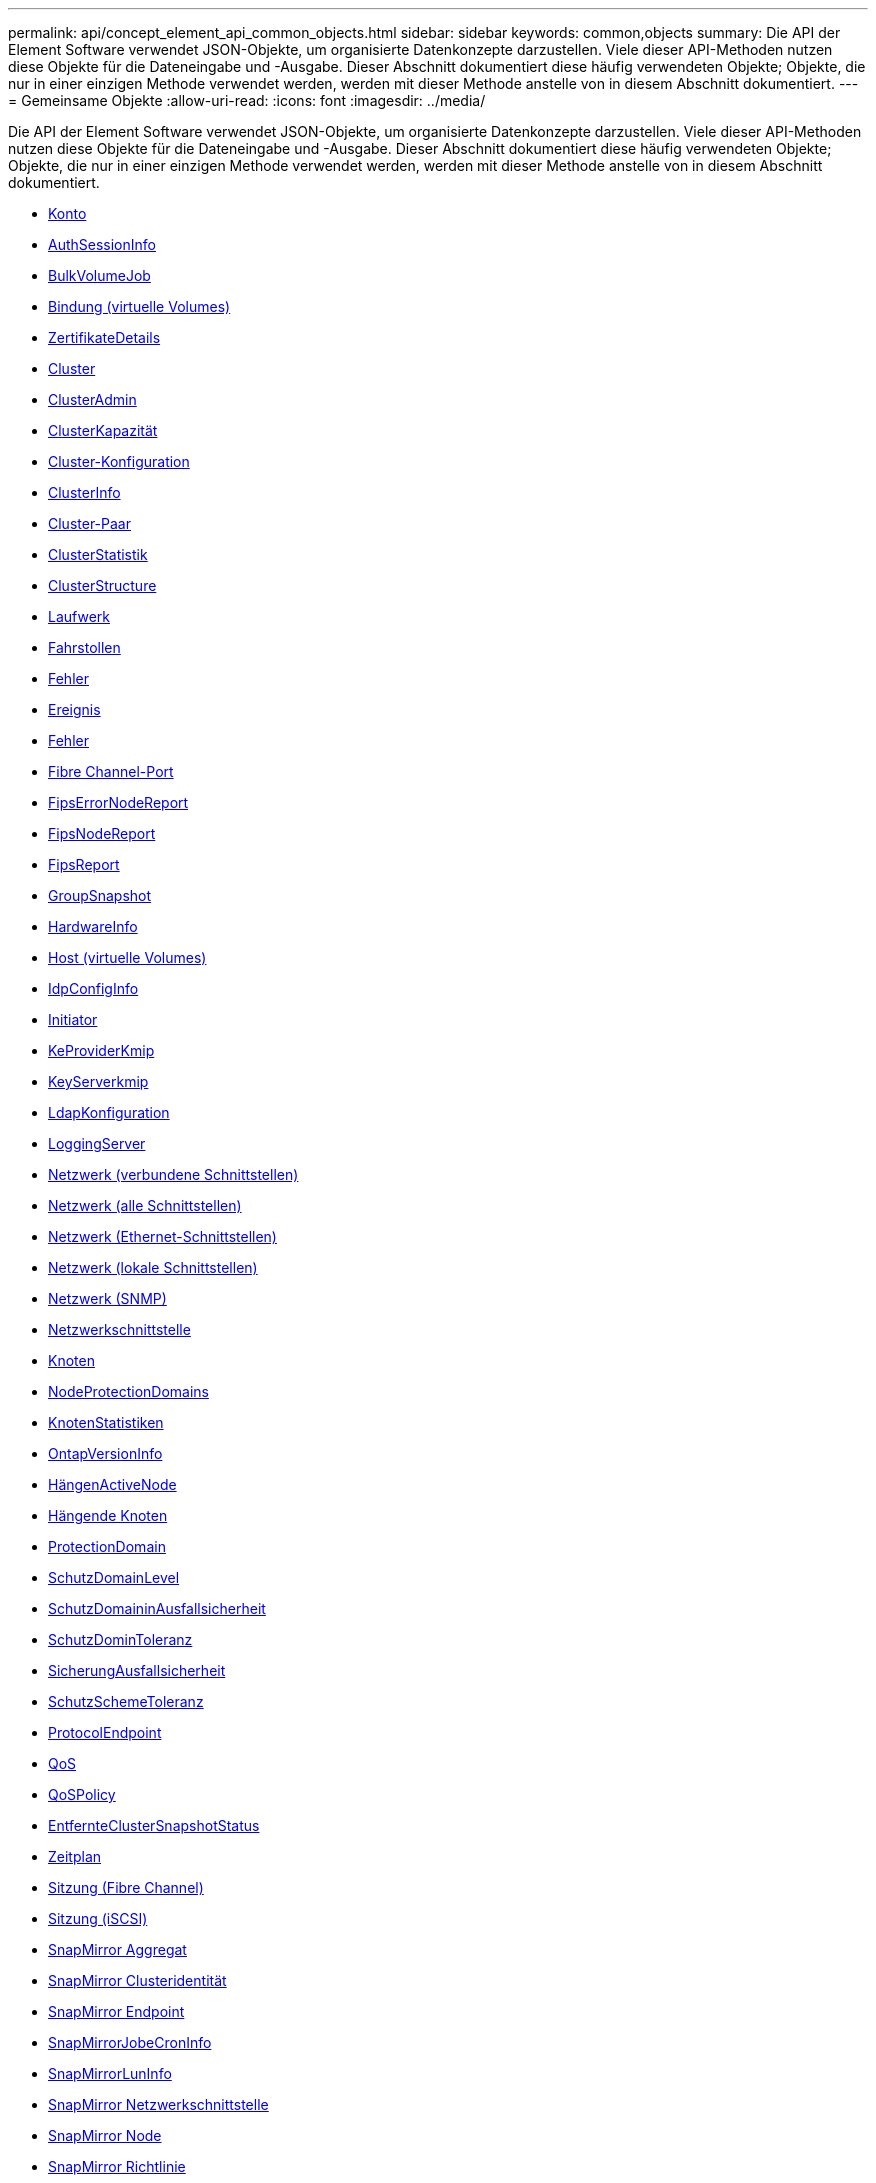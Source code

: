 ---
permalink: api/concept_element_api_common_objects.html 
sidebar: sidebar 
keywords: common,objects 
summary: Die API der Element Software verwendet JSON-Objekte, um organisierte Datenkonzepte darzustellen. Viele dieser API-Methoden nutzen diese Objekte für die Dateneingabe und -Ausgabe. Dieser Abschnitt dokumentiert diese häufig verwendeten Objekte; Objekte, die nur in einer einzigen Methode verwendet werden, werden mit dieser Methode anstelle von in diesem Abschnitt dokumentiert. 
---
= Gemeinsame Objekte
:allow-uri-read: 
:icons: font
:imagesdir: ../media/


[role="lead"]
Die API der Element Software verwendet JSON-Objekte, um organisierte Datenkonzepte darzustellen. Viele dieser API-Methoden nutzen diese Objekte für die Dateneingabe und -Ausgabe. Dieser Abschnitt dokumentiert diese häufig verwendeten Objekte; Objekte, die nur in einer einzigen Methode verwendet werden, werden mit dieser Methode anstelle von in diesem Abschnitt dokumentiert.

* xref:reference_element_api_account.adoc[Konto]
* xref:reference_element_api_authsessioninfo.adoc[AuthSessionInfo]
* xref:reference_element_api_bulkvolumejob.adoc[BulkVolumeJob]
* xref:reference_element_api_binding_vvols.adoc[Bindung (virtuelle Volumes)]
* xref:reference_element_api_certificatedetails.adoc[ZertifikateDetails]
* xref:reference_element_api_cluster.adoc[Cluster]
* xref:reference_element_api_clusteradmin.adoc[ClusterAdmin]
* xref:reference_element_api_clustercapacity.adoc[ClusterKapazität]
* xref:reference_element_api_clusterconfig.adoc[Cluster-Konfiguration]
* xref:reference_element_api_clusterinfo.adoc[ClusterInfo]
* xref:reference_element_api_clusterpair.adoc[Cluster-Paar]
* xref:reference_element_api_clusterstats.adoc[ClusterStatistik]
* xref:reference_element_api_clusterstructure.adoc[ClusterStructure]
* xref:reference_element_api_drive.adoc[Laufwerk]
* xref:reference_element_api_drivestats.adoc[Fahrstollen]
* xref:reference_element_api_error.adoc[Fehler]
* xref:reference_element_api_event.adoc[Ereignis]
* xref:reference_element_api_fault.adoc[Fehler]
* xref:reference_element_api_fibrechannelport.adoc[Fibre Channel-Port]
* xref:reference_element_api_fipserrornodereport.adoc[FipsErrorNodeReport]
* xref:reference_element_api_fipsnodereport.adoc[FipsNodeReport]
* xref:reference_element_api_fipsreport.adoc[FipsReport]
* xref:reference_element_api_groupsnapshot.adoc[GroupSnapshot]
* xref:reference_element_api_hardwareinfo.adoc[HardwareInfo]
* xref:reference_element_api_host.adoc[Host (virtuelle Volumes)]
* xref:reference_element_api_idpconfiginfo.adoc[IdpConfigInfo]
* xref:reference_element_api_initiator.adoc[Initiator]
* xref:reference_element_api_keyproviderkmip.adoc[KeProviderKmip]
* xref:reference_element_api_keyserverkmip.adoc[KeyServerkmip]
* xref:reference_element_api_ldapconfiguration.adoc[LdapKonfiguration]
* xref:reference_element_api_loggingserver.adoc[LoggingServer]
* xref:reference_element_api_network_bonded_interfaces.adoc[Netzwerk (verbundene Schnittstellen)]
* xref:reference_element_api_network_all_interfaces.adoc[Netzwerk (alle Schnittstellen)]
* xref:reference_element_api_network_ethernet_interfaces.adoc[Netzwerk (Ethernet-Schnittstellen)]
* xref:reference_element_api_network_local_interfaces.adoc[Netzwerk (lokale Schnittstellen)]
* xref:reference_element_api_network_snmp.adoc[Netzwerk (SNMP)]
* xref:reference_element_api_networkinterface.adoc[Netzwerkschnittstelle]
* xref:reference_element_api_node.adoc[Knoten]
* xref:reference_element_api_nodeprotectiondomains.adoc[NodeProtectionDomains]
* xref:reference_element_api_nodestats.adoc[KnotenStatistiken]
* xref:reference_element_api_ontapversioninfo.adoc[OntapVersionInfo]
* xref:reference_element_api_pendingactivenode.adoc[HängenActiveNode]
* xref:reference_element_api_pendingnode.adoc[Hängende Knoten]
* xref:reference_element_api_protectiondomain.adoc[ProtectionDomain]
* xref:reference_element_api_protectiondomainlevel.adoc[SchutzDomainLevel]
* xref:reference_element_api_protectiondomainresiliency.adoc[SchutzDomaininAusfallsicherheit]
* xref:reference_element_api_protectiondomaintolerance.adoc[SchutzDominToleranz]
* xref:reference_element_api_protectionschemeresiliency.adoc[SicherungAusfallsicherheit]
* xref:reference_element_api_protectionschemetolerance.adoc[SchutzSchemeToleranz]
* xref:reference_element_api_protocolendpoint.adoc[ProtocolEndpoint]
* xref:reference_element_api_qos.adoc[QoS]
* xref:reference_element_api_qospolicy.adoc[QoSPolicy]
* xref:reference_element_api_remoteclustersnapshotstatus.adoc[EntfernteClusterSnapshotStatus]
* xref:reference_element_api_schedule.adoc[Zeitplan]
* xref:reference_element_api_session_fibre_channel.adoc[Sitzung (Fibre Channel)]
* xref:reference_element_api_session_iscsi.adoc[Sitzung (iSCSI)]
* xref:reference_element_api_snapmirroraggregate.adoc[SnapMirror Aggregat]
* xref:reference_element_api_snapmirrorclusteridentity.adoc[SnapMirror Clusteridentität]
* xref:reference_element_api_snapmirrorendpoint.adoc[SnapMirror Endpoint]
* xref:reference_element_api_snapmirrorjobschedulecroninfo.adoc[SnapMirrorJobeCronInfo]
* xref:reference_element_api_snapmirrorluninfo.adoc[SnapMirrorLunInfo]
* xref:reference_element_api_snapmirrornetworkinterface.adoc[SnapMirror Netzwerkschnittstelle]
* xref:reference_element_api_snapmirrornode.adoc[SnapMirror Node]
* xref:reference_element_api_snapmirrorpolicy.adoc[SnapMirror Richtlinie]
* xref:reference_element_api_snapmirrorpolicyrule.adoc[SnapMirror PolicyRule]
* xref:reference_element_api_snapmirrorrelationship.adoc[SnapMirror Beziehung]
* xref:reference_element_api_snapmirrorvolume.adoc[SnapMirror Volume]
* xref:reference_element_api_snapmirrorvolumeinfo.adoc[SnapMirrorVolumeInfo]
* xref:reference_element_api_snapmirrorvserver.adoc[SnapMirrorVServer]
* xref:reference_element_api_snapmirrorvserveraggregateinfo.adoc[SnapMirrorVserveraggregateInfo]
* xref:reference_element_api_snapshot.adoc[snapshot]
* xref:reference_element_api_snmptraprecipient.adoc[SnmpTrapEmpfänger]
* xref:reference_element_api_storagecontainer.adoc[Storage Container]
* xref:reference_element_api_syncjob.adoc[SyncJob]
* xref:reference_element_api_task_virtual_volumes.adoc[Aufgabe (virtuelle Volumes)]
* xref:reference_element_api_usmuser.adoc[UsmUser]
* xref:reference_element_api_virtualnetwork.adoc[VirtualNetwork]
* xref:reference_element_api_virtualvolume.adoc[VirtualVolume]
* xref:reference_element_api_volume.adoc[Datenmenge]
* xref:reference_element_api_volumeaccessgroup.adoc[VolumeAccessGroup]
* xref:reference_element_api_volumepair.adoc[Volumepaar]
* xref:reference_element_api_volumestats.adoc[VolumeStatistik]




== Weitere Informationen

* https://docs.netapp.com/us-en/element-software/index.html["Dokumentation von SolidFire und Element Software"]
* https://docs.netapp.com/sfe-122/topic/com.netapp.ndc.sfe-vers/GUID-B1944B0E-B335-4E0B-B9F1-E960BF32AE56.html["Dokumentation für frühere Versionen von NetApp SolidFire und Element Produkten"^]


